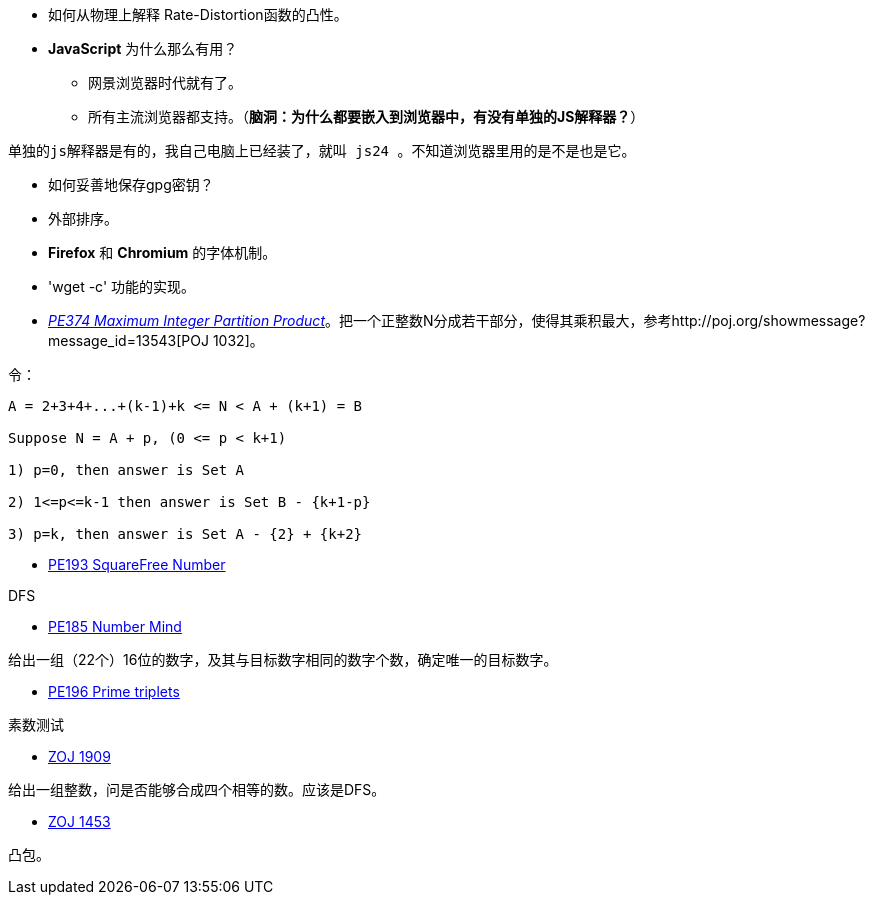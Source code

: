 :source-highlighter: pygments
:pygments-style: manni
* 如何从物理上解释 Rate-Distortion函数的凸性。

* **JavaScript** 为什么那么有用？
	** 网景浏览器时代就有了。
	** 所有主流浏览器都支持。（**脑洞：为什么都要嵌入到浏览器中，有没有单独的JS解释器？**）


-------
单独的js解释器是有的，我自己电脑上已经装了，就叫 js24 。不知道浏览器里用的是不是也是它。
-------

* 如何妥善地保存gpg密钥？

* 外部排序。

* **Firefox** 和 **Chromium** 的字体机制。

* 'wget -c' 功能的实现。

* https://projecteuler.net/problem=374[_PE374 Maximum Integer Partition Product_]。把一个正整数N分成若干部分，使得其乘积最大，参考http://poj.org/showmessage?message_id=13543[POJ 1032]。

令：

----
A = 2+3+4+...+(k-1)+k <= N < A + (k+1) = B

Suppose N = A + p, (0 <= p < k+1)

1) p=0, then answer is Set A

2) 1<=p<=k-1 then answer is Set B - {k+1-p}

3) p=k, then answer is Set A - {2} + {k+2}
----

* https://projecteuler.net/problem=193[PE193 SquareFree Number]

DFS

* https://projecteuler.net/problem=185[PE185 Number Mind]

给出一组（22个）16位的数字，及其与目标数字相同的数字个数，确定唯一的目标数字。

* https://projecteuler.net/problem=196[PE196 Prime triplets]

素数测试

* http://acm.zju.edu.cn/onlinejudge/showProblem.do?problemCode=1909[ZOJ 1909]

给出一组整数，问是否能够合成四个相等的数。应该是DFS。

* http://acm.zju.edu.cn/onlinejudge/showProblem.do?problemCode=1453[ZOJ 1453]

凸包。

:docinfo:
